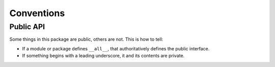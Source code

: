 .. _overload_numpy-conventions:

###########
Conventions
###########

Public API
==========

Some things in this package are public, others are not. This is how to tell:

* If a module or package defines ``__all__``, that authoritatively defines the public interface.
* If something begins with a leading underscore, it and its contents are private.
